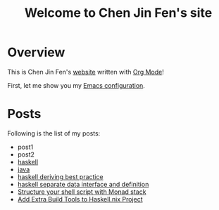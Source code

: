 #+title: Welcome to Chen Jin Fen's site

* Overview

This is Chen Jin Fen's _website_ written with [[https://orgmode.org][Org Mode]]!

First, let me show you my [[./Emacs.org][Emacs configuration]].

* Posts

Following is the list of my posts:
- post1
- post2
- [[./haskell.org][haskell]]
- [[./java.org][java]]
- [[./haskell-deriving-best-practice.org][haskell deriving best practice]]
- [[./haskell-separate-data-interface-and-definition.org][haskell separate data interface and definition]]
- [[./structure-your-shell-script-with-monad-stack.org][Structure your shell script with Monad stack]]
- [[./add-extra-build-tools-to-haskell.nix-project.org][Add Extra Build Tools to Haskell.nix Project]]
